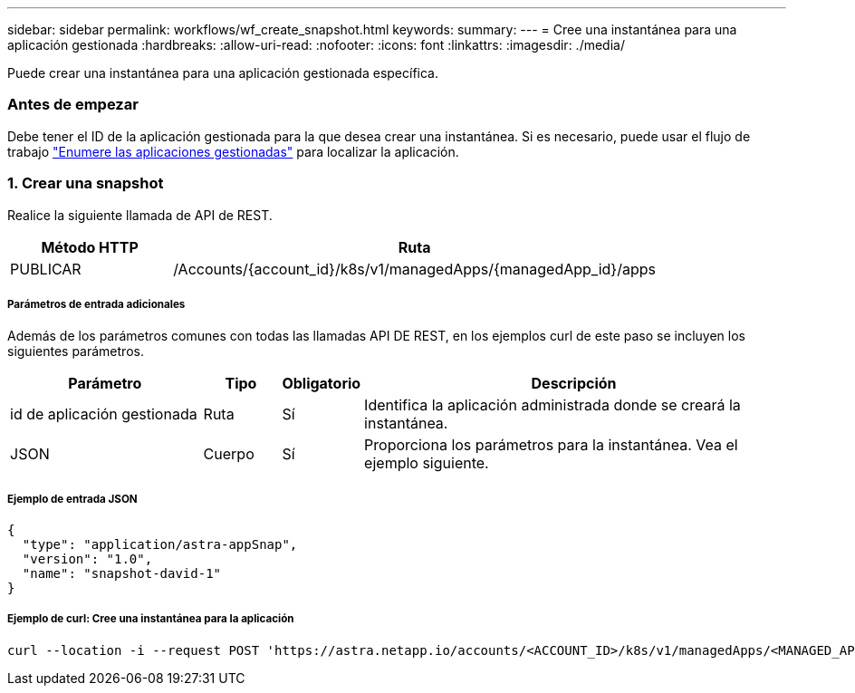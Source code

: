 ---
sidebar: sidebar 
permalink: workflows/wf_create_snapshot.html 
keywords:  
summary:  
---
= Cree una instantánea para una aplicación gestionada
:hardbreaks:
:allow-uri-read: 
:nofooter: 
:icons: font
:linkattrs: 
:imagesdir: ./media/


[role="lead"]
Puede crear una instantánea para una aplicación gestionada específica.



=== Antes de empezar

Debe tener el ID de la aplicación gestionada para la que desea crear una instantánea. Si es necesario, puede usar el flujo de trabajo link:wf_list_man_apps.html["Enumere las aplicaciones gestionadas"] para localizar la aplicación.



=== 1. Crear una snapshot

Realice la siguiente llamada de API de REST.

[cols="25,75"]
|===
| Método HTTP | Ruta 


| PUBLICAR | /Accounts/{account_id}/k8s/v1/managedApps/{managedApp_id}/apps 
|===


===== Parámetros de entrada adicionales

Además de los parámetros comunes con todas las llamadas API DE REST, en los ejemplos curl de este paso se incluyen los siguientes parámetros.

[cols="25,10,10,55"]
|===
| Parámetro | Tipo | Obligatorio | Descripción 


| id de aplicación gestionada | Ruta | Sí | Identifica la aplicación administrada donde se creará la instantánea. 


| JSON | Cuerpo | Sí | Proporciona los parámetros para la instantánea. Vea el ejemplo siguiente. 
|===


===== Ejemplo de entrada JSON

[source, json]
----
{
  "type": "application/astra-appSnap",
  "version": "1.0",
  "name": "snapshot-david-1"
}
----


===== Ejemplo de curl: Cree una instantánea para la aplicación

[source, curl]
----
curl --location -i --request POST 'https://astra.netapp.io/accounts/<ACCOUNT_ID>/k8s/v1/managedApps/<MANAGED_APP_ID>/appSnaps' --header 'Content-Type: application/astra-appSnap+json' --header 'Accept: */*' --header 'Authorization: Bearer <API_TOKEN>' --d @JSONinput
----